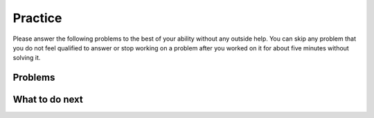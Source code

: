 Practice
-----------------------------------------------------

Please answer the following problems to the best of your ability without any outside help. 
You can skip any problem that you do not feel qualified to answer or stop working on a problem after you worked on it for
about five minutes without solving it.

Problems
==============

.. selectquestion:: fl-song-ps-sq-write-itcse
   :fromid: Classes_Basic_Song_ac
   :points: 10

.. selectquestion:: fl-cat-ps-sq-write-itcse
   :fromid: Classes_Basic_Cat_ac
   :points: 10

.. selectquestion:: fl-account-ps-sq-write-itcse
   :fromid: Classes_Basic_Account_ac
   :points: 10

.. selectquestion:: fl-fortuneteller-ps-sq-write-itcse
   :fromid: Classes_Basic_FortuneTeller_ac
   :points: 10


What to do next
============================
.. raw:: html
   
   <h4>Click on the following link to finish a posttest 👉 <b><a href="class-post.html">Post Test</b></h4>
